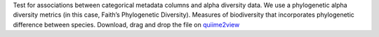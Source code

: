 Test for associations between categorical metadata columns and alpha diversity data.
We use a phylogenetic alpha diversity metrics (in this case, Faith’s Phylogenetic Diversity).
Measures of biodiversity that incorporates phylogenetic difference between species.
Download, drag and drop the file on `quiime2view <https://view.qiime2.org/>`_